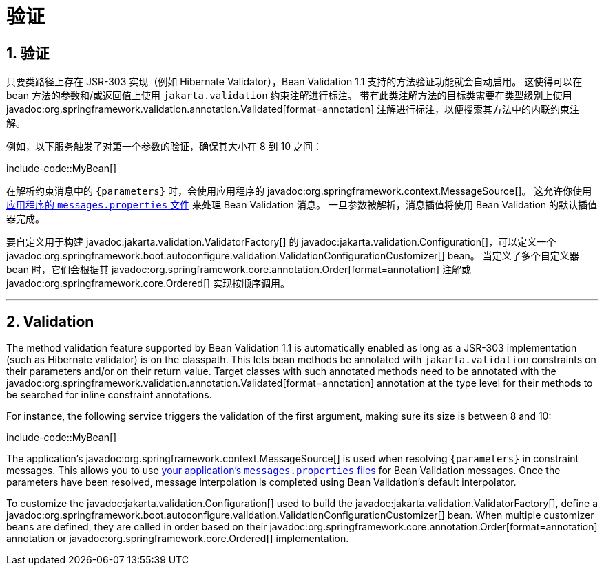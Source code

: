 = 验证
:encoding: utf-8
:numbered:

[[io.validation]]
== 验证
只要类路径上存在 JSR-303 实现（例如 Hibernate Validator），Bean Validation 1.1 支持的方法验证功能就会自动启用。
这使得可以在 bean 方法的参数和/或返回值上使用 `jakarta.validation` 约束注解进行标注。
带有此类注解方法的目标类需要在类型级别上使用 javadoc:org.springframework.validation.annotation.Validated[format=annotation] 注解进行标注，以便搜索其方法中的内联约束注解。

例如，以下服务触发了对第一个参数的验证，确保其大小在 8 到 10 之间：

include-code::MyBean[]

在解析约束消息中的 `+{parameters}+` 时，会使用应用程序的 javadoc:org.springframework.context.MessageSource[]。
这允许你使用 xref:features/internationalization.adoc[应用程序的 `messages.properties` 文件] 来处理 Bean Validation 消息。
一旦参数被解析，消息插值将使用 Bean Validation 的默认插值器完成。

要自定义用于构建 javadoc:jakarta.validation.ValidatorFactory[] 的 javadoc:jakarta.validation.Configuration[]，可以定义一个 javadoc:org.springframework.boot.autoconfigure.validation.ValidationConfigurationCustomizer[] bean。
当定义了多个自定义器 bean 时，它们会根据其 javadoc:org.springframework.core.annotation.Order[format=annotation] 注解或 javadoc:org.springframework.core.Ordered[] 实现按顺序调用。

'''
[[io.validation]]
== Validation
The method validation feature supported by Bean Validation 1.1 is automatically enabled as long as a JSR-303 implementation (such as Hibernate validator) is on the classpath.
This lets bean methods be annotated with `jakarta.validation` constraints on their parameters and/or on their return value.
Target classes with such annotated methods need to be annotated with the javadoc:org.springframework.validation.annotation.Validated[format=annotation] annotation at the type level for their methods to be searched for inline constraint annotations.

For instance, the following service triggers the validation of the first argument, making sure its size is between 8 and 10:

include-code::MyBean[]

The application's javadoc:org.springframework.context.MessageSource[] is used when resolving `+{parameters}+` in constraint messages.
This allows you to use xref:features/internationalization.adoc[your application's `messages.properties` files] for Bean Validation messages.
Once the parameters have been resolved, message interpolation is completed using Bean Validation's default interpolator.

To customize the javadoc:jakarta.validation.Configuration[] used to build the javadoc:jakarta.validation.ValidatorFactory[], define a javadoc:org.springframework.boot.autoconfigure.validation.ValidationConfigurationCustomizer[] bean.
When multiple customizer beans are defined, they are called in order based on their javadoc:org.springframework.core.annotation.Order[format=annotation] annotation or javadoc:org.springframework.core.Ordered[] implementation.